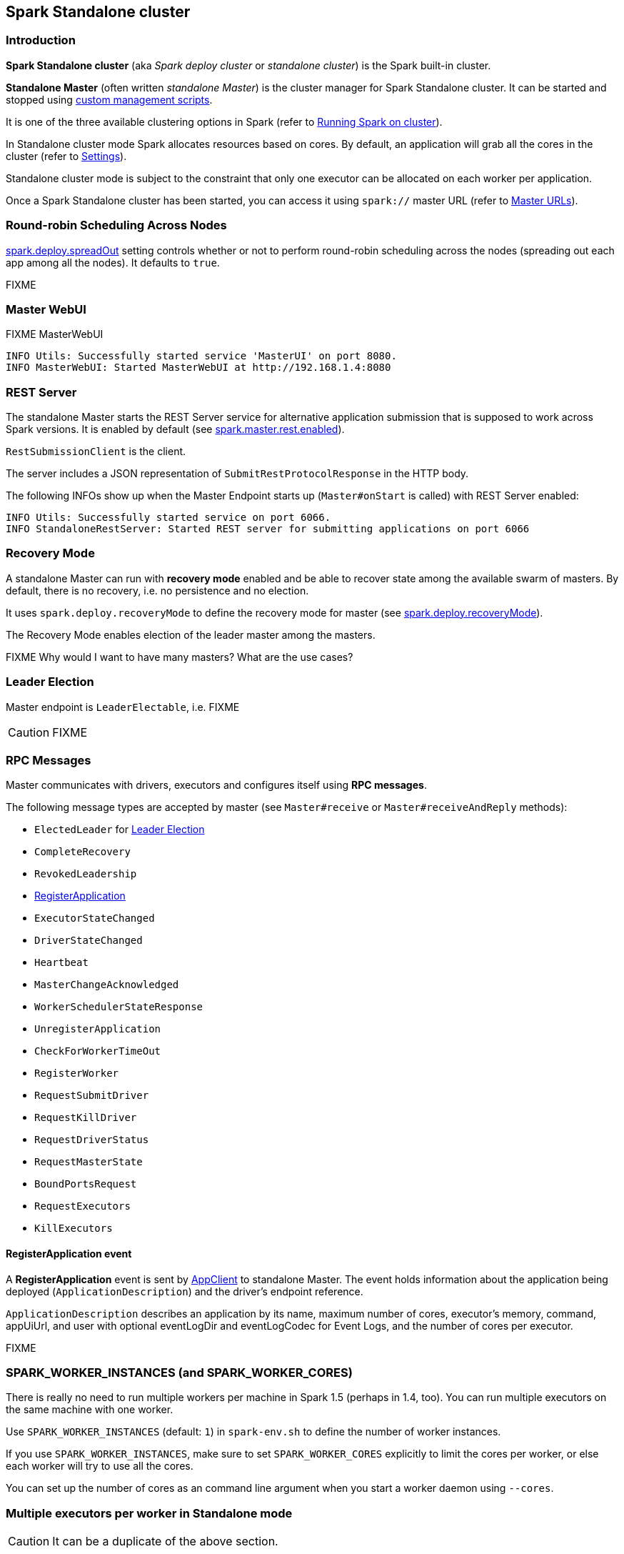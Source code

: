 == Spark Standalone cluster

=== Introduction

*Spark Standalone cluster* (aka _Spark deploy cluster_ or _standalone cluster_) is the Spark built-in cluster.

*Standalone Master* (often written _standalone Master_) is the cluster manager for Spark Standalone cluster. It can be started and stopped using link:spark-standalone-master-scripts.adoc[custom management scripts].

It is one of the three available clustering options in Spark (refer to link:spark-cluster.adoc[Running Spark on cluster]).

In Standalone cluster mode Spark allocates resources based on cores. By default, an application will grab all the cores in the cluster (refer to <<settings, Settings>>).

Standalone cluster mode is subject to the constraint that only one executor can be allocated on each worker per application.

Once a Spark Standalone cluster has been started, you can access it using `spark://` master URL (refer to link:spark-deployment-modes.adoc#master-urls[Master URLs]).

=== [[round-robin-scheduling]] Round-robin Scheduling Across Nodes

<<settings, spark.deploy.spreadOut>> setting controls whether or not to perform round-robin scheduling across the nodes (spreading out each app among all the nodes). It defaults to `true`.

FIXME

=== Master WebUI

FIXME MasterWebUI

```
INFO Utils: Successfully started service 'MasterUI' on port 8080.
INFO MasterWebUI: Started MasterWebUI at http://192.168.1.4:8080
```

=== [[rest-server]] REST Server

The standalone Master starts the REST Server service for alternative application submission that is supposed to work across Spark versions. It is enabled by default (see <<settings, spark.master.rest.enabled>>).

`RestSubmissionClient` is the client.

The server includes a JSON representation of `SubmitRestProtocolResponse` in the HTTP body.

The following INFOs show up when the Master Endpoint starts up (`Master#onStart` is called) with REST Server enabled:

```
INFO Utils: Successfully started service on port 6066.
INFO StandaloneRestServer: Started REST server for submitting applications on port 6066
```

=== [[recovery-mode]] Recovery Mode

A standalone Master can run with *recovery mode* enabled and be able to recover state among the available swarm of masters. By default, there is no recovery, i.e. no persistence and no election.

It uses `spark.deploy.recoveryMode` to define the recovery mode for master (see <<settings, spark.deploy.recoveryMode>>).

The Recovery Mode enables election of the leader master among the masters.

FIXME Why would I want to have many masters? What are the use cases?

=== [[leader-election]] Leader Election

Master endpoint is `LeaderElectable`, i.e. FIXME

CAUTION: FIXME

=== RPC Messages

Master communicates with drivers, executors and configures itself using *RPC messages*.

The following message types are accepted by master (see `Master#receive` or `Master#receiveAndReply` methods):

* `ElectedLeader` for <<leader-election, Leader Election>>
* `CompleteRecovery`
* `RevokedLeadership`
* <<RegisterApplication, RegisterApplication>>
* `ExecutorStateChanged`
* `DriverStateChanged`
* `Heartbeat`
* `MasterChangeAcknowledged`
* `WorkerSchedulerStateResponse`
* `UnregisterApplication`
* `CheckForWorkerTimeOut`
* `RegisterWorker`
* `RequestSubmitDriver`
* `RequestKillDriver`
* `RequestDriverStatus`
* `RequestMasterState`
* `BoundPortsRequest`
* `RequestExecutors`
* `KillExecutors`

==== [[RegisterApplication]] RegisterApplication event

A *RegisterApplication* event is sent by link:spark-standalone.adoc#AppClient[AppClient] to standalone Master. The event holds information about the application being deployed (`ApplicationDescription`) and the driver's endpoint reference.

`ApplicationDescription` describes an application by its name, maximum number of cores, executor's memory, command, appUiUrl, and user with optional eventLogDir and eventLogCodec for Event Logs, and the number of cores per executor.

FIXME

=== SPARK_WORKER_INSTANCES (and SPARK_WORKER_CORES)

There is really no need to run multiple workers per machine in Spark 1.5 (perhaps in 1.4, too). You can run multiple executors on the same machine with one worker.

Use `SPARK_WORKER_INSTANCES` (default: `1`) in `spark-env.sh` to define the number of worker instances.

If you use `SPARK_WORKER_INSTANCES`, make sure to set `SPARK_WORKER_CORES` explicitly to limit the cores per worker, or else each worker will try to use all the cores.

You can set up the number of cores as an command line argument when you start a worker daemon using `--cores`.

=== Multiple executors per worker in Standalone mode

CAUTION: It can be a duplicate of the above section.

Since the change https://issues.apache.org/jira/browse/SPARK-1706[SPARK-1706 Allow multiple executors per worker in Standalone mode] in Spark 1.4 it's currently possible to start multiple executors in a single JVM process of a worker.

To launch multiple executors on a machine you start multiple standalone workers, each with its own JVM. It introduces unnecessary overhead due to these JVM processes, provided that there are enough cores on that worker.

If you are running Spark in standalone mode on memory-rich nodes it can be beneficial to have multiple worker instances on the same node as a very large heap size has two disadvantages:

* Garbage collector pauses can hurt throughput of Spark jobs.
* Heap size of >32 GB can’t use CompressedOoops. So https://blog.codecentric.de/en/2014/02/35gb-heap-less-32gb-java-jvm-memory-oddities/[35 GB is actually less than 32 GB].

Mesos and YARN can, out of the box, support packing multiple, smaller executors onto the same physical host, so requesting smaller executors doesn’t mean your application will have fewer overall resources.

=== [[initialization]] SparkContext initialization in Standalone cluster

When you create a `SparkContext` using `spark://` master URL...FIXME

Keeps track of task ids and executor ids, executors per host, hosts per rack

You can give one or many comma-separated masters URLs in `spark://` URL.

A pair of backend and scheduler is returned.

The result is two have a pair of a backend and a scheduler.

=== [[spark-deploy-scheduler-backend]] SparkDeploySchedulerBackend

`SparkDeploySchedulerBackend` is the link:spark-execution-model.adoc#scheduler-backends[Scheduler Backend] for Spark Standalone, i.e. it is used when you link:spark-sparkcontext.adoc#creating-sparkcontext[create a SparkContext] using `spark://` link:spark-deployment-modes.adoc#master-urls[master URL].

It requires a link:spark-taskscheduler.adoc[Task Scheduler], a link:spark-sparkcontext.adoc[Spark context], and a collection of link:spark-deployment-modes.adoc#master-urls[master URLs].

It is a specialized link:spark-runtime-environment.adoc#CoarseGrainedSchedulerBackend[CoarseGrainedSchedulerBackend] that uses <<AppClient, AppClient>> and is a `AppClientListener`.

.SparkDeploySchedulerBackend.start() (while SparkContext starts)
image::images/SparkDeploySchedulerBackend-AppClient-start.png[align="center"]

CAUTION: FIXME `AppClientListener` & `LauncherBackend` & `ApplicationDescription`

=== [[AppClient]] AppClient

`AppClient` is an interface to allow Spark applications to talk to a Spark deploy cluster (using a RPC Environment). It takes an RPC Environment, a collection of master URLs, a `ApplicationDescription`, and a `AppClientListener`.

`AppClient` registers *AppClient* RPC endpoint (using `ClientEndpoint`) to a given RPC Environment.

CAUTION: FIXME What RPC Env does it belong to?

It uses `appclient-receive-and-reply-threadpool`. FIXME

==== [[appclient-initialization]] Initialization - AppClient.start() method

When AppClient starts, `AppClient.start()` method is called that merely registers <<appclient-rpc-endpoint, AppClient RPC Endpoint>>.

==== [[appclient-rpc-endpoint]] AppClient RPC Endpoint

...FIXME

==== Others

* killExecutors
* start
* stop

==== [[RegisterApplication]] RegisterApplication message

An AppClient registers the application to a single master (regardless of link:spark-deployment-modes.adoc#master-urls[the number of the standalone masters given in the master URL]).

.AppClient registers application to standalone Master
image::images/appclient-registerapplication.png[align="center"]

It uses the separate thread pool *appclient-register-master-threadpool* to asynchronously sent `RegisterApplication` messages, one per standalone master.

```
INFO AppClient$ClientEndpoint: Connecting to master spark://localhost:7077...
```

An AppClient tries connecting to a standalone master 3 times every 20 seconds per master before giving up. They are not configurable parameters.

=== [[startup-internals]] Internals of org.apache.spark.deploy.master.Master

[TIP]
====
You can debug a Standalone master using the following command:

[source]
----
java -agentlib:jdwp=transport=dt_socket,server=y,suspend=y,address=5005 -cp /Users/jacek/dev/oss/spark/conf/:/Users/jacek/dev/oss/spark/assembly/target/scala-2.11/spark-assembly-1.6.0-SNAPSHOT-hadoop2.7.1.jar:/Users/jacek/dev/oss/spark/lib_managed/jars/datanucleus-api-jdo-3.2.6.jar:/Users/jacek/dev/oss/spark/lib_managed/jars/datanucleus-core-3.2.10.jar:/Users/jacek/dev/oss/spark/lib_managed/jars/datanucleus-rdbms-3.2.9.jar -Xms1g -Xmx1g org.apache.spark.deploy.master.Master --ip japila.local --port 7077 --webui-port 8080
----

The above command suspends (`suspend=y`) the process until a JPDA debugging client, e.g. your IDE, is connected, and that Spark is available under `/Users/jacek/dev/oss/spark`. Change it to meet your environment.
====

When `Master` starts, it first creates the <<spark-configuration.adoc#default-configuration, default SparkConf configuration>> whose values it then overrides using  <<environment-variables, environment variables>> and <<command-line-options, command-line options>>.

A fully-configured master instance requires `host`, `port` (default: `7077`), `webUiPort` (default: `8080`) settings defined.

TIP: When in troubles, consult link:spark-tips-and-tricks.adoc[Spark Tips and Tricks] document.

It starts <<rpcenv, RPC Environment>> with necessary endpoints and lives until the RPC environment terminates.

=== [[worker-management]] Worker Management

Master uses `master-forward-message-thread` to schedule a thread every `spark.worker.timeout` to check workers' availability and remove timed-out workers.

It is that Master sends `CheckForWorkerTimeOut` message to itself to trigger verification.

When a worker hasn't responded for `spark.worker.timeout`, it is assumed dead and the following WARN message appears in the logs:

```
WARN Removing [worker.id] because we got no heartbeat in [spark.worker.timeout] seconds
```

=== [[environment-variables]] System Environment Variables

Master uses the following system environment variables (directly or indirectly):

* `SPARK_LOCAL_HOSTNAME` - the custom host name
* `SPARK_LOCAL_IP` - the custom IP to use when `SPARK_LOCAL_HOSTNAME` is not set
* `SPARK_MASTER_HOST` (not `SPARK_MASTER_IP` as used in `start-master.sh` script above!) - the master custom host
* `SPARK_MASTER_PORT` (default: `7077`) - the master custom port
* `SPARK_MASTER_IP` (default: `hostname` command's output)
* `SPARK_MASTER_WEBUI_PORT` (default: `8080`) - the port of the master's WebUI. Overriden by `spark.master.ui.port` if set in the properties file.
* `SPARK_PUBLIC_DNS` (default: hostname) - the custom master hostname for WebUI's http URL and master's address.
* `SPARK_CONF_DIR` (default: `$SPARK_HOME/conf`) - the directory of the default properties file `spark-defaults.conf` from which all properties that start with `spark.` prefix are loaded.

=== States

Master can be in the following states:

* `STANDBY` - the initial state while Master is initializing
* `ALIVE`
* `RECOVERING`
* `COMPLETING_RECOVERY`

CAUTION: FIXME

=== [[rpcenv]] RPC Environment

The `org.apache.spark.deploy.master.Master` class starts link:spark-rpc.adoc[sparkMaster RPC environment].

```
INFO Utils: Successfully started service 'sparkMaster' on port 7077.
```

It then registers `Master` endpoint.

.sparkMaster - the RPC Environment for Spark Standalone's master
image::images/sparkMaster-rpcenv.png[align="center"]

Master endpoint is a `ThreadSafeRpcEndpoint` and `LeaderElectable` (see <<leader-election, Leader Election>>).

The Master endpoint starts the daemon single-thread scheduler pool `master-forward-message-thread`. It is used for worker management, i.e. removing any timed-out workers.

```
"master-forward-message-thread" #46 daemon prio=5 os_prio=31 tid=0x00007ff322abb000 nid=0x7f03 waiting on condition [0x000000011cad9000]
```

Application ids follows the pattern `app-yyyyMMddHHmmss`.

Master keeps track of the following:

* workers (`workers`)
* mapping between ids and applications (`idToApp`)
* waiting applications (`waitingApps`)
* applications (`apps`)
* mapping between ids and workers (`idToWorker`)
* mapping between RPC address and workers (`addressToWorker`)
* `endpointToApp`
* `addressToApp`
* `completedApps`
* `nextAppNumber`
* mapping between application ids and their Web UIs (`appIdToUI`)
* drivers (`drivers`)
* `completedDrivers`
* drivers currently spooled for scheduling (`waitingDrivers`)
* `nextDriverNumber`

The Master is in fact the Master RPC Endpoint that you can access using RPC port (low-level operation communication) or link:spark-webui.adoc[Web UI].

`MasterWebUI` is the Web UI server for the standalone master. Master starts Web UI to listen to `http://[master's hostname]:webUIPort`, e.g. `http://localhost:8080`.

The following INFO shows up when the Master endpoint starts up (`Master#onStart` is called):

```
INFO Master: Starting Spark master at spark://japila.local:7077
INFO Master: Running Spark version 1.6.0-SNAPSHOT
```

=== [[metrics]] Metrics

Master uses link:spark-metrics.adoc[Spark Metrics System] (via `MasterSource`) to report metrics about internal status.

The name of the source is *master*.

It emits the following metrics:

* `workers` - the number of all workers (any state)
* `aliveWorkers` - the number of alive workers
* `apps` - the number of applications
* `waitingApps` - the number of waiting applications

The name of the other source is *applications*

[CAUTION]
====
FIXME

* Review `org.apache.spark.metrics.MetricsConfig`
* How to access the metrics for master? See `Master#onStart`
* Review `masterMetricsSystem` and `applicationMetricsSystem`
====

=== [[settings]] Settings

[CAUTION]
====
FIXME

* Where are `RETAINED_`'s properties used?
====

Master uses the following properties:

* `spark.cores.max` (default: `0`) - total expected number of cores (FIXME `totalExpectedCores`). When set, an application could get executors of different sizes (in terms of cores).
* `spark.worker.timeout` (default: `60`) - time (in seconds) when no heartbeat from a worker means it is lost. See <<worker-management, Worker Management>>.
* `spark.deploy.retainedApplications` (default: `200`)
* `spark.deploy.retainedDrivers` (default: `200`)
* `spark.dead.worker.persistence` (default: `15`)
* `spark.deploy.recoveryMode` (default: `NONE`) - possible modes: `ZOOKEEPER`, `FILESYSTEM`, or `CUSTOM`. Refer to <<recovery-mode, Recovery Mode>>.
* `spark.deploy.recoveryMode.factory` - the class name of the custom `StandaloneRecoveryModeFactory`.
* `spark.deploy.recoveryDirectory` (default: empty) - the directory to persist recovery state
* `spark.deploy.spreadOut` (default: `true`) - perform round-robin scheduling across the nodes (spreading out each app among all the nodes). Refer to <<round-robin-scheduling, Round-robin Scheduling Across Nodes>>
* `spark.deploy.defaultCores` (default: `Int.MaxValue`, i.e. unbounded)- the number of maxCores for applications that don't specify it.
* `spark.master.rest.enabled` (default: `true`) - <<rest-server, master's REST Server>> for alternative application submission that is supposed to work across Spark versions.
* `spark.master.rest.port` (default: `6066`) - the port of <<rest-server, master's REST Server>>
* `spark.ui.killEnabled` (default: `true`)
